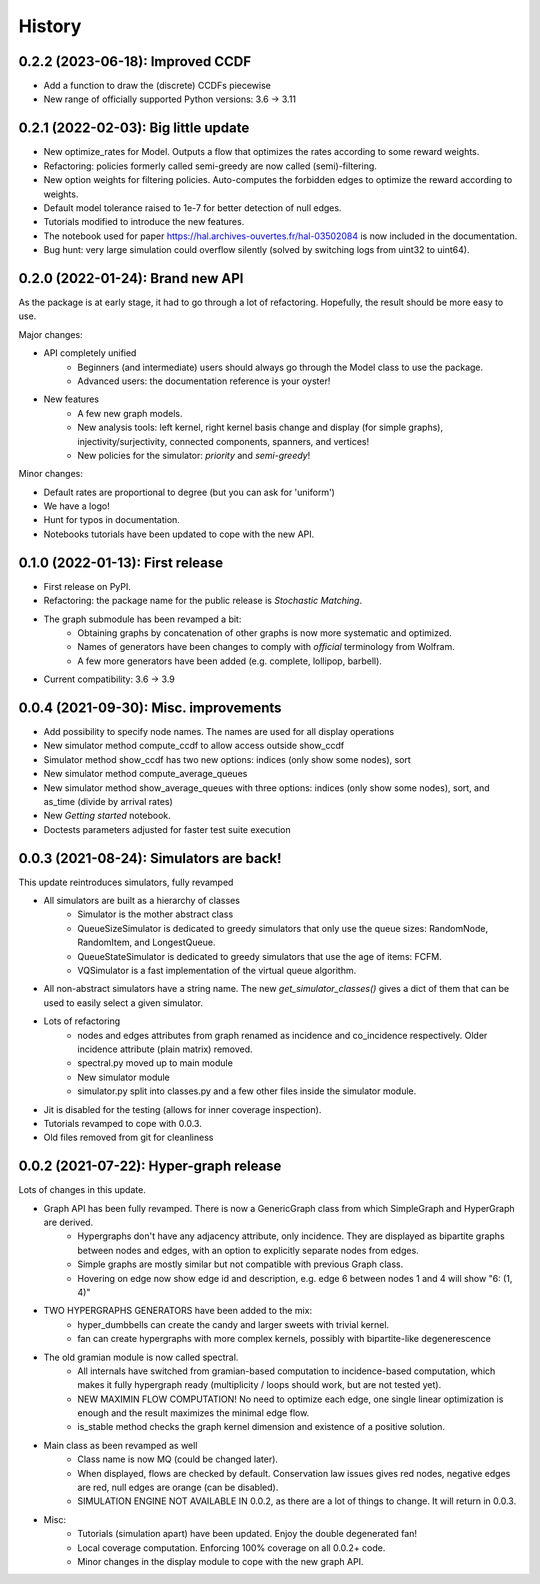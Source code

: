 =======
History
=======

------------------------------------------------
0.2.2 (2023-06-18): Improved CCDF
------------------------------------------------

* Add a function to draw the (discrete) CCDFs piecewise
* New range of officially supported Python versions: 3.6 -> 3.11

------------------------------------------------
0.2.1 (2022-02-03): Big little update
------------------------------------------------

* New optimize_rates for Model. Outputs a flow that optimizes the rates according to some reward weights.
* Refactoring: policies formerly called semi-greedy are now called (semi)-filtering.
* New option weights for filtering policies. Auto-computes the forbidden edges to optimize the reward according to weights.
* Default model tolerance raised to 1e-7 for better detection of null edges.
* Tutorials modified to introduce the new features.
* The notebook used for paper https://hal.archives-ouvertes.fr/hal-03502084 is now included in the documentation.
* Bug hunt: very large simulation could overflow silently (solved by switching logs from uint32 to uint64).

-----------------------------------
0.2.0 (2022-01-24): Brand new API
-----------------------------------

As the package is at early stage, it had to go through a lot of refactoring.
Hopefully, the result should be more easy to use.

Major changes:

* API completely unified
    * Beginners (and intermediate) users should always go through the Model class to use the package.
    * Advanced users: the documentation reference is your oyster!
* New features
    * A few new graph models.
    * New analysis tools: left kernel, right kernel basis change and display (for simple graphs),
      injectivity/surjectivity, connected components, spanners, and vertices!
    * New policies for the simulator: *priority* and *semi-greedy*!

Minor changes:

* Default rates are proportional to degree (but you can ask for 'uniform')
* We have a logo!
* Hunt for typos in documentation.
* Notebooks tutorials have been updated to cope with the new API.


---------------------------------
0.1.0 (2022-01-13): First release
---------------------------------

* First release on PyPI.
* Refactoring: the package name for the public release is *Stochastic Matching*.
* The graph submodule has been revamped a bit:
    * Obtaining graphs by concatenation of other graphs is now more systematic and optimized.
    * Names of generators have been changes to comply with *official* terminology from Wolfram.
    * A few more generators have been added (e.g. complete, lollipop, barbell).
* Current compatibility: 3.6 -> 3.9


----------------------------------------
0.0.4 (2021-09-30): Misc. improvements
----------------------------------------

* Add possibility to specify node names. The names are used for all display operations
* New simulator method compute_ccdf to allow access outside show_ccdf
* Simulator method show_ccdf has two new options: indices (only show some nodes), sort
* New simulator method compute_average_queues
* New simulator method show_average_queues with three options: indices (only show some nodes), sort,
  and as_time (divide by arrival rates)
* New *Getting started* notebook.
* Doctests parameters adjusted for faster test suite execution



----------------------------------------
0.0.3 (2021-08-24): Simulators are back!
----------------------------------------

This update reintroduces simulators, fully revamped

* All simulators are built as a hierarchy of classes
    * Simulator is the mother abstract class
    * QueueSizeSimulator is dedicated to greedy simulators that only use the queue sizes:
      RandomNode, RandomItem, and LongestQueue.
    * QueueStateSimulator is dedicated to greedy simulators that use the age of items:
      FCFM.
    * VQSimulator is a fast implementation of the virtual queue algorithm.
* All non-abstract simulators have a string name. The new `get_simulator_classes()`
  gives a dict of them that can be used to easily select a given simulator.
* Lots of refactoring
    * nodes and edges attributes from graph renamed as incidence and co_incidence respectively.
      Older incidence attribute (plain matrix) removed.
    * spectral.py moved up to main module
    * New simulator module
    * simulator.py split into classes.py and a few other files inside the simulator module.
* Jit is disabled for the testing (allows for inner coverage inspection).
* Tutorials revamped to cope with 0.0.3.
* Old files removed from git for cleanliness


---------------------------------------
0.0.2 (2021-07-22): Hyper-graph release
---------------------------------------

Lots of changes in this update.

* Graph API has been fully revamped. There is now a GenericGraph class from which SimpleGraph and HyperGraph are derived.
    * Hypergraphs don't have any adjacency attribute, only incidence. They are displayed as bipartite graphs between
      nodes and edges, with an option to explicitly separate nodes from edges.
    * Simple graphs are mostly similar but not compatible with previous Graph class.
    * Hovering on edge now show edge id and description, e.g. edge 6 between nodes 1 and 4 will show "6: (1, 4)"
* TWO HYPERGRAPHS GENERATORS have been added to the mix:
    * hyper_dumbbells can create the candy and larger sweets with trivial kernel.
    * fan can create hypergraphs with more complex kernels, possibly with bipartite-like degenerescence
* The old gramian module is now called spectral.
    * All internals have switched from gramian-based computation to incidence-based computation,
      which makes it fully hypergraph ready (multiplicity / loops should work, but are not tested yet).
    * NEW MAXIMIN FLOW COMPUTATION! No need to optimize each edge, one single linear optimization is enough and
      the result maximizes the minimal edge flow.
    * is_stable method checks the graph kernel dimension and existence of a positive solution.
* Main class as been revamped as well
    * Class name is now MQ (could be changed later).
    * When displayed, flows are checked by default. Conservation law issues gives red nodes, negative edges are red,
      null edges are orange (can be disabled).
    * SIMULATION ENGINE NOT AVAILABLE IN 0.0.2, as there are a lot of things to change. It will return in 0.0.3.
* Misc:
    * Tutorials (simulation apart) have been updated. Enjoy the double degenerated fan!
    * Local coverage computation. Enforcing 100% coverage on all 0.0.2+ code.
    * Minor changes in the display module to cope with the new graph API.
